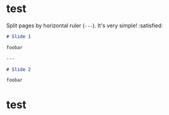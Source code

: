 #+OPTIONS: author:nil date:nil
#+BEGIN_EXPORT markdown
---
theme: gaia
_class: lead
paginate: true
backgroundColor: #fff
backgroundImage: url('https://marp.app/assets/hero-background.svg')
style: |
  .columns {
    display: grid;
    grid-template-columns: repeat(2, minmax(0, 1fr));
    gap: 1rem;
  }
  .columns-left {
    background: yellow;
  }
  .columns-right {
    background: beige;
  }
---

![bg left:40% 80%](https://marp.app/assets/marp.svg)
#+END_EXPORT

#+markdown: ---

* test

Split pages by horizontal ruler (=---=). It's very simple! :satisfied:

#+begin_src markdown
# Slide 1

foobar

---

# Slide 2

foobar

#+end_src


#+gfm: ---

* test
#+BEGIN_EXPORT markdown
---
# Multi columns in Marp slide

<div class="columns">
<div>

## Column 1

Lorem ipsum dolor sit amet consectetur adipisicing elit. Voluptas eveniet, corporis commodi vitae accusamus obcaecati dolor corrupti eaque id numquam officia velit sapiente incidunt dolores provident laboriosam praesentium nobis culpa.

</div>
<div>

## Column 2

Tempore ad exercitationem necessitatibus nulla, optio distinctio illo non similique? Laborum dolor odio, ipsam incidunt corrupti quia nemo quo exercitationem adipisci quidem nesciunt deserunt repellendus inventore deleniti reprehenderit at earum.

</div>
</div>
#+END_EXPORT

